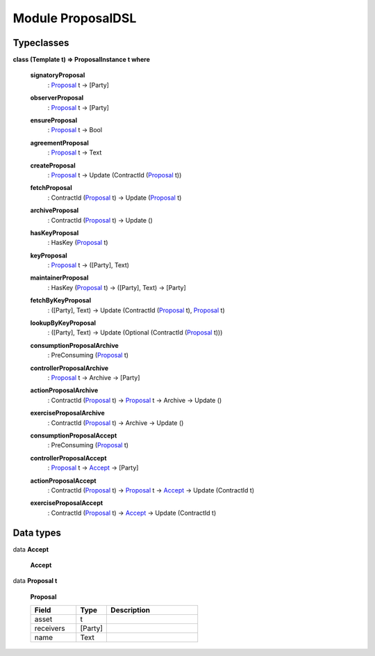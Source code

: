 
.. _module-proposaldsl-55246:

Module ProposalDSL
------------------


Typeclasses
^^^^^^^^^^^

.. _class-proposaldsl-proposalinstance-15268:

**class (Template t) => ProposalInstance t where**

  .. _function-proposaldsl-signatoryproposal-98755:

  **signatoryProposal**
    : `Proposal <data-proposaldsl-proposal-5268_>`_ t -> [Party]



  .. _function-proposaldsl-observerproposal-918:

  **observerProposal**
    : `Proposal <data-proposaldsl-proposal-5268_>`_ t -> [Party]



  .. _function-proposaldsl-ensureproposal-73020:

  **ensureProposal**
    : `Proposal <data-proposaldsl-proposal-5268_>`_ t -> Bool



  .. _function-proposaldsl-agreementproposal-20063:

  **agreementProposal**
    : `Proposal <data-proposaldsl-proposal-5268_>`_ t -> Text



  .. _function-proposaldsl-createproposal-2110:

  **createProposal**
    : `Proposal <data-proposaldsl-proposal-5268_>`_ t -> Update (ContractId (`Proposal <data-proposaldsl-proposal-5268_>`_ t))



  .. _function-proposaldsl-fetchproposal-52411:

  **fetchProposal**
    : ContractId (`Proposal <data-proposaldsl-proposal-5268_>`_ t) -> Update (`Proposal <data-proposaldsl-proposal-5268_>`_ t)



  .. _function-proposaldsl-archiveproposal-26739:

  **archiveProposal**
    : ContractId (`Proposal <data-proposaldsl-proposal-5268_>`_ t) -> Update ()



  .. _function-proposaldsl-haskeyproposal-15527:

  **hasKeyProposal**
    : HasKey (`Proposal <data-proposaldsl-proposal-5268_>`_ t)



  .. _function-proposaldsl-keyproposal-31568:

  **keyProposal**
    : `Proposal <data-proposaldsl-proposal-5268_>`_ t -> ([Party], Text)



  .. _function-proposaldsl-maintainerproposal-77012:

  **maintainerProposal**
    : HasKey (`Proposal <data-proposaldsl-proposal-5268_>`_ t) -> ([Party], Text) -> [Party]



  .. _function-proposaldsl-fetchbykeyproposal-89026:

  **fetchByKeyProposal**
    : ([Party], Text) -> Update (ContractId (`Proposal <data-proposaldsl-proposal-5268_>`_ t), `Proposal <data-proposaldsl-proposal-5268_>`_ t)



  .. _function-proposaldsl-lookupbykeyproposal-43975:

  **lookupByKeyProposal**
    : ([Party], Text) -> Update (Optional (ContractId (`Proposal <data-proposaldsl-proposal-5268_>`_ t)))



  .. _function-proposaldsl-consumptionproposalarchive-38663:

  **consumptionProposalArchive**
    : PreConsuming (`Proposal <data-proposaldsl-proposal-5268_>`_ t)



  .. _function-proposaldsl-controllerproposalarchive-48053:

  **controllerProposalArchive**
    : `Proposal <data-proposaldsl-proposal-5268_>`_ t -> Archive -> [Party]



  .. _function-proposaldsl-actionproposalarchive-64515:

  **actionProposalArchive**
    : ContractId (`Proposal <data-proposaldsl-proposal-5268_>`_ t) -> `Proposal <data-proposaldsl-proposal-5268_>`_ t -> Archive -> Update ()



  .. _function-proposaldsl-exerciseproposalarchive-96641:

  **exerciseProposalArchive**
    : ContractId (`Proposal <data-proposaldsl-proposal-5268_>`_ t) -> Archive -> Update ()



  .. _function-proposaldsl-consumptionproposalaccept-70582:

  **consumptionProposalAccept**
    : PreConsuming (`Proposal <data-proposaldsl-proposal-5268_>`_ t)



  .. _function-proposaldsl-controllerproposalaccept-85504:

  **controllerProposalAccept**
    : `Proposal <data-proposaldsl-proposal-5268_>`_ t -> `Accept <data-proposaldsl-accept-93712_>`_ -> [Party]



  .. _function-proposaldsl-actionproposalaccept-24726:

  **actionProposalAccept**
    : ContractId (`Proposal <data-proposaldsl-proposal-5268_>`_ t) -> `Proposal <data-proposaldsl-proposal-5268_>`_ t -> `Accept <data-proposaldsl-accept-93712_>`_ -> Update (ContractId t)



  .. _function-proposaldsl-exerciseproposalaccept-1112:

  **exerciseProposalAccept**
    : ContractId (`Proposal <data-proposaldsl-proposal-5268_>`_ t) -> `Accept <data-proposaldsl-accept-93712_>`_ -> Update (ContractId t)



Data types
^^^^^^^^^^

.. _data-proposaldsl-accept-93712:

data **Accept**



  .. _constr-proposaldsl-accept-49965:

  **Accept**



.. _data-proposaldsl-proposal-5268:

data **Proposal t**



  .. _constr-proposaldsl-proposal-16421:

  **Proposal**


  .. list-table::
     :widths: 15 10 30
     :header-rows: 1

     * - Field
       - Type
       - Description
     * - asset
       - t
       -
     * - receivers
       - [Party]
       -
     * - name
       - Text
       -
